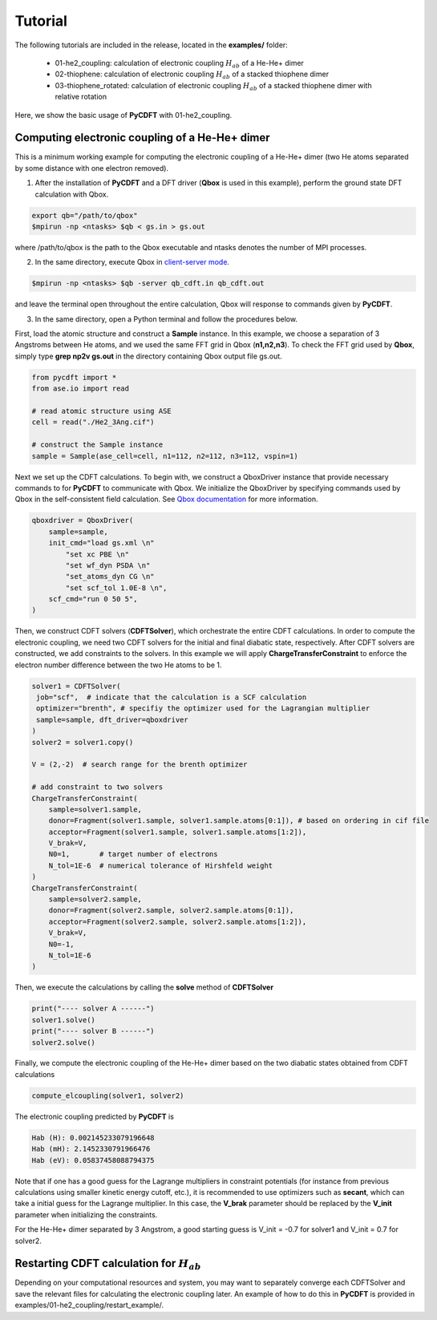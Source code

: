.. _tutorial:

Tutorial
========

The following tutorials are included in the release, located in the **examples/** folder:

 - 01-he2_coupling: calculation of electronic coupling :math:`H_{ab}` of a He-He+ dimer
 - 02-thiophene: calculation of electronic coupling :math:`H_{ab}` of a stacked thiophene dimer
 - 03-thiophene_rotated: calculation of electronic coupling :math:`H_{ab}` of a stacked thiophene dimer with relative rotation

Here, we show the basic usage of **PyCDFT** with 01-he2_coupling.

Computing electronic coupling of a He-He+ dimer
-----------------------------------------------

This is a minimum working example for computing the electronic coupling of a He-He+ dimer
(two He atoms separated by some distance with one electron removed).

1) After the installation of **PyCDFT** and a DFT driver (**Qbox** is used in this example), perform the ground state DFT calculation with Qbox.
 
.. code-block:: bash

   export qb="/path/to/qbox"
   $mpirun -np <ntasks> $qb < gs.in > gs.out

where /path/to/qbox is the path to the Qbox executable and ntasks denotes the number of MPI processes.

2) In the same directory, execute Qbox in `client-server mode <qboxcode.org/daoc/html/usage/client-server.html>`_.
 
.. code-block:: bash

   $mpirun -np <ntasks> $qb -server qb_cdft.in qb_cdft.out
 
and leave the terminal open throughout the entire calculation, Qbox will response to commands given by **PyCDFT**.

3) In the same directory, open a Python terminal and follow the procedures below.

First, load the atomic structure and construct a **Sample** instance.
In this example, we choose a separation of 3 Angstroms between He atoms, and we used the same FFT grid in Qbox (**n1,n2,n3**). To check the FFT grid used by **Qbox**, simply type **grep np2v gs.out** in the directory containing Qbox output file gs.out.

.. code-block:: python

   from pycdft import *
   from ase.io import read

   # read atomic structure using ASE
   cell = read("./He2_3Ang.cif")

   # construct the Sample instance
   sample = Sample(ase_cell=cell, n1=112, n2=112, n3=112, vspin=1)

Next we set up the CDFT calculations.
To begin with, we construct a QboxDriver instance that provide necessary commands to for **PyCDFT** to communicate with Qbox.
We initialize the QboxDriver by specifying commands used by Qbox in the self-consistent field calculation.
See `Qbox documentation <http://qboxcode.org/doc/html/>`_ for more information. 

.. code-block:: python       

   qboxdriver = QboxDriver(
       sample=sample,
       init_cmd="load gs.xml \n"
           "set xc PBE \n"
           "set wf_dyn PSDA \n"
           "set_atoms_dyn CG \n"
           "set scf_tol 1.0E-8 \n",
       scf_cmd="run 0 50 5",
   )

Then, we construct CDFT solvers (**CDFTSolver**), which orchestrate the entire CDFT calculations.
In order to compute the electronic coupling, we need two CDFT solvers for the initial and final diabatic state, respectively.
After CDFT solvers are constructed, we add constraints to the solvers.
In this example we will apply **ChargeTransferConstraint** to enforce the electron number difference between the two He atoms to be 1.

.. code-block:: python

   solver1 = CDFTSolver(
    job="scf",  # indicate that the calculation is a SCF calculation
    optimizer="brenth", # specifiy the optimizer used for the Lagrangian multiplier
    sample=sample, dft_driver=qboxdriver
   )
   solver2 = solver1.copy()

   V = (2,-2)  # search range for the brenth optimizer

   # add constraint to two solvers
   ChargeTransferConstraint(
       sample=solver1.sample,
       donor=Fragment(solver1.sample, solver1.sample.atoms[0:1]), # based on ordering in cif file
       acceptor=Fragment(solver1.sample, solver1.sample.atoms[1:2]),
       V_brak=V,
       N0=1,       # target number of electrons
       N_tol=1E-6  # numerical tolerance of Hirshfeld weight
   )
   ChargeTransferConstraint(
       sample=solver2.sample, 
       donor=Fragment(solver2.sample, solver2.sample.atoms[0:1]),
       acceptor=Fragment(solver2.sample, solver2.sample.atoms[1:2]),
       V_brak=V,
       N0=-1, 
       N_tol=1E-6
   )

Then, we execute the calculations by calling the **solve** method of **CDFTSolver**

.. code-block:: python
       
   print("---- solver A ------")
   solver1.solve()
   print("---- solver B ------")
   solver2.solve()

Finally, we compute the electronic coupling of the He-He+ dimer based on the two diabatic states obtained from CDFT calculations

.. code-block:: python
       
   compute_elcoupling(solver1, solver2)

The electronic coupling predicted by **PyCDFT** is

.. code-block:: bash

  Hab (H): 0.002145233079196648
  Hab (mH): 2.1452330791966476
  Hab (eV): 0.05837458088794375

Note that if one has a good guess for the Lagrange multipliers in constraint potentials (for instance from previous calculations using smaller kinetic energy cutoff, etc.), it is recommended to use optimizers such as **secant**, which can take a initial guess for the Lagrange multiplier. In this case, the **V_brak** parameter should be replaced by the **V_init** parameter when initializing the constraints.

For the He-He+ dimer separated by 3 Angstrom, a good starting guess is V_init = -0.7 for solver1 and V_init = 0.7 for solver2.

Restarting CDFT calculation for :math:`H_{ab}`
----------------------------------------------

Depending on your computational resources and system, you may want to separately converge each CDFTSolver and save the relevant files for calculating the electronic coupling later.
An example of how to do this in **PyCDFT** is provided in examples/01-he2_coupling/restart_example/.
